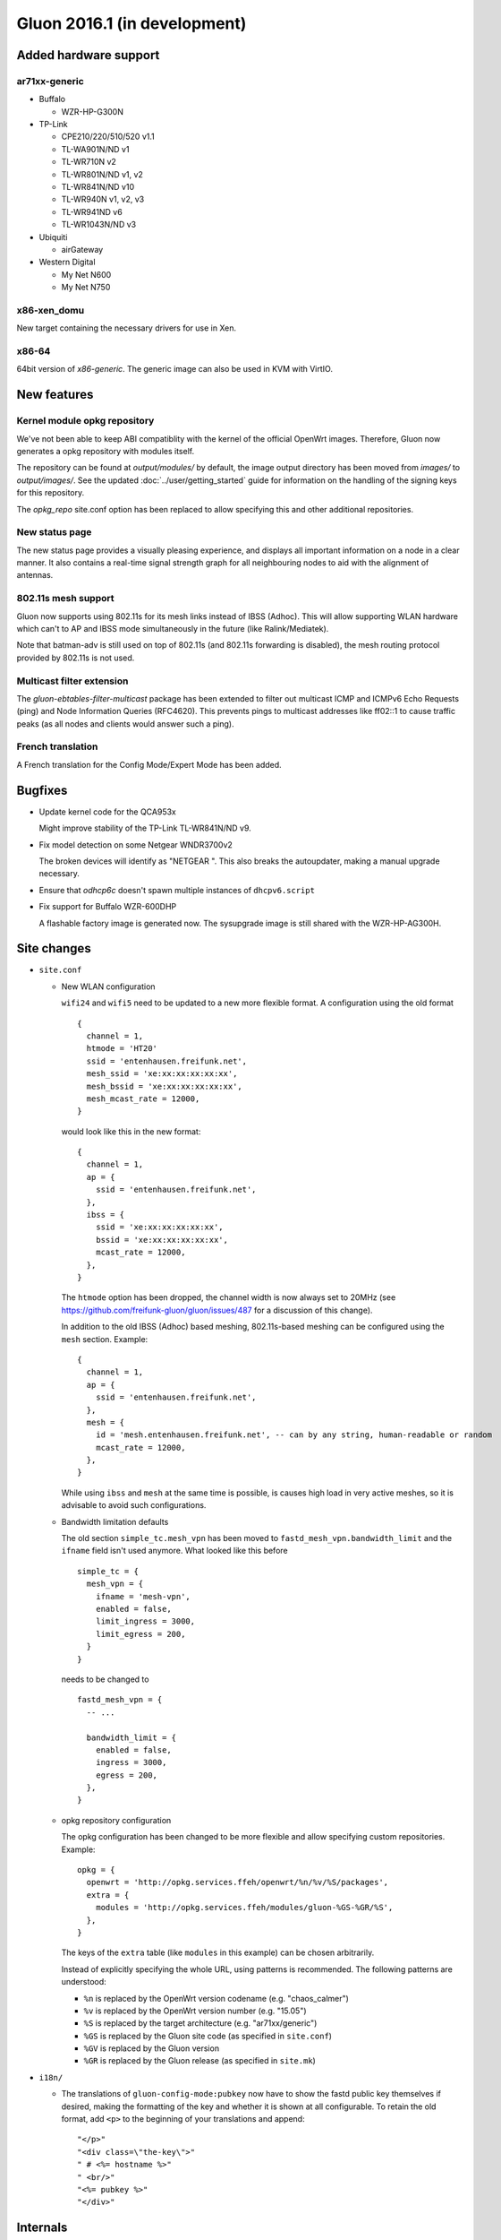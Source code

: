 Gluon 2016.1 (in development)
=============================

Added hardware support
~~~~~~~~~~~~~~~~~~~~~~

ar71xx-generic
^^^^^^^^^^^^^^

* Buffalo

  - WZR-HP-G300N

* TP-Link

  - CPE210/220/510/520 v1.1
  - TL-WA901N/ND v1
  - TL-WR710N v2
  - TL-WR801N/ND v1, v2
  - TL-WR841N/ND v10
  - TL-WR940N v1, v2, v3
  - TL-WR941ND v6
  - TL-WR1043N/ND v3

* Ubiquiti

  - airGateway

* Western Digital

  - My Net N600
  - My Net N750

x86-xen_domu
^^^^^^^^^^^^

New target containing the necessary drivers for use in Xen.

x86-64
^^^^^^

64bit version of `x86-generic`. The generic image can also be used in KVM with VirtIO.

New features
~~~~~~~~~~~~

Kernel module opkg repository
^^^^^^^^^^^^^^^^^^^^^^^^^^^^^

We've not been able to keep ABI compatiblity with the kernel of the official OpenWrt images.
Therefore, Gluon now generates a opkg repository with modules itself.

The repository can be found at `output/modules/` by default, the image output directory has
been moved from `images/` to `output/images/`. See the updated :doc:`../user/getting_started` guide
for information on the handling of the signing keys for this repository.

The `opkg_repo` site.conf option has been replaced to allow specifying this and other additional repositories.

New status page
^^^^^^^^^^^^^^^

The new status page provides a visually pleasing experience, and displays all important information
on a node in a clear manner. It also contains a real-time signal strength graph for all neighbouring
nodes to aid with the alignment of antennas.

802.11s mesh support
^^^^^^^^^^^^^^^^^^^^

Gluon now supports using 802.11s for its mesh links instead of IBSS (Adhoc). This will allow supporting
WLAN hardware which can't to AP and IBSS mode simultaneously in the future (like Ralink/Mediatek).

Note that batman-adv is still used on top of 802.11s (and 802.11s forwarding is disabled), the mesh routing protocol
provided by 802.11s is not used.

Multicast filter extension
^^^^^^^^^^^^^^^^^^^^^^^^^^

The `gluon-ebtables-filter-multicast` package has been extended to filter out multicast
ICMP and ICMPv6 Echo Requests (ping) and Node Information Queries (RFC4620). This prevents
pings to multicast addresses like ff02::1 to cause traffic peaks
(as all nodes and clients would answer such a ping).

French translation
^^^^^^^^^^^^^^^^^^

A French translation for the Config Mode/Expert Mode has been added.

Bugfixes
~~~~~~~~

* Update kernel code for the QCA953x

  Might improve stability of the TP-Link TL-WR841N/ND v9.
* Fix model detection on some Netgear WNDR3700v2

  The broken devices will identify as "NETGEAR ".
  This also breaks the autoupdater, making a manual upgrade necessary.
* Ensure that `odhcp6c` doesn't spawn multiple instances of ``dhcpv6.script``
* Fix support for Buffalo WZR-600DHP

  A flashable factory image is generated now. The sysupgrade image is still shared
  with the WZR-HP-AG300H.

Site changes
~~~~~~~~~~~~

* ``site.conf``

  - New WLAN configuration

    ``wifi24`` and ``wifi5`` need to be updated to a new more flexible format.
    A configuration using the old format

    ::

      {
        channel = 1,
        htmode = 'HT20'
        ssid = 'entenhausen.freifunk.net',
        mesh_ssid = 'xe:xx:xx:xx:xx:xx',
        mesh_bssid = 'xe:xx:xx:xx:xx:xx',
        mesh_mcast_rate = 12000,
      }

    would look like this in the new format::

      {
        channel = 1,
        ap = {
          ssid = 'entenhausen.freifunk.net',
        },
        ibss = {
          ssid = 'xe:xx:xx:xx:xx:xx',
          bssid = 'xe:xx:xx:xx:xx:xx',
          mcast_rate = 12000,
        },
      }

    The ``htmode`` option has been dropped, the channel width is now always set to 20MHz
    (see https://github.com/freifunk-gluon/gluon/issues/487 for a discussion of this change).

    In addition to the old IBSS (Adhoc) based meshing, 802.11s-based meshing can be configured
    using the ``mesh`` section. Example::

      {
        channel = 1,
        ap = {
          ssid = 'entenhausen.freifunk.net',
        },
        mesh = {
          id = 'mesh.entenhausen.freifunk.net', -- can by any string, human-readable or random
          mcast_rate = 12000,
        },
      }

    While using ``ibss`` and ``mesh`` at the same time is possible, is causes high load in
    very active meshes, so it is advisable to avoid such configurations.

  - Bandwidth limitation defaults

    The old section ``simple_tc.mesh_vpn`` has been moved to ``fastd_mesh_vpn.bandwidth_limit`` and the ``ifname``
    field isn't used anymore. What looked like this
    before

    ::

      simple_tc = {
        mesh_vpn = {
          ifname = 'mesh-vpn',
          enabled = false,
          limit_ingress = 3000,
          limit_egress = 200,
        }
      }

    needs to be changed to

    ::

      fastd_mesh_vpn = {
        -- ...

        bandwidth_limit = {
          enabled = false,
          ingress = 3000,
          egress = 200,
        },
      }

  - opkg repository configuration

    The opkg configuration has been changed to be more flexible and allow specifying custom repositories.
    Example::

      opkg = {
        openwrt = 'http://opkg.services.ffeh/openwrt/%n/%v/%S/packages',
        extra = {
          modules = 'http://opkg.services.ffeh/modules/gluon-%GS-%GR/%S',
        },
      }

    The keys of the ``extra`` table (like ``modules`` in this example) can be chosen arbitrarily.

    Instead of explicitly specifying the whole URL, using patterns is recommended. The following
    patterns are understood:

    - ``%n`` is replaced by the OpenWrt version codename (e.g. "chaos_calmer")
    - ``%v`` is replaced by the OpenWrt version number (e.g. "15.05")
    - ``%S`` is replaced by the target architecture (e.g. "ar71xx/generic")
    - ``%GS`` is replaced by the Gluon site code (as specified in ``site.conf``)
    - ``%GV`` is replaced by the Gluon version
    - ``%GR`` is replaced by the Gluon release (as specified in ``site.mk``)


* ``i18n/``

  - The translations of ``gluon-config-mode:pubkey`` now have to show the fastd
    public key themselves if desired, making the formatting of the key and whether it is shown at
    all configurable. To retain the old format, add ``<p>`` to the beginning of
    your translations and append::

    "</p>"
    "<div class=\"the-key\">"
    " # <%= hostname %>"
    " <br/>"
    "<%= pubkey %>"
    "</div>"

Internals
~~~~~~~~~

* OpenWrt has been updated to Chaos Calmer
* mac80211 has been backported from OpenWrt trunk r47249 (wireless-testing 2015-07-21)

  This allows us to support the TL-WR940N v3/TL-WR941ND v6, which uses a TP9343 (QCA956x) SoC.
* Several packages have been moved from the Gluon repo to the packages repo, removing references to Gluon:

  - gluon-cron -> micrond (the crontabs are now read from ``/usr/lib/micron.d`` instead of ``/lib/gluon/cron``)
  - gluon-radvd -> uradvd
  - gluon-simple-tc -> simple-tc (the config file has been renamed as well)
* Some of the Gluon-specific i18n support code in the build system has been removed, as LuCI now provides
  similar facilities
* The C-based `luci-lib-jsonc` library is now used for JSON encoding/decoding instead of the pure Lua `luci-lib-json`

Known Issues
~~~~~~~~~~~~

* Default TX power on many Ubiquiti devices is too high, correct offsets are unknown (`#94 <https://github.com/freifunk-gluon/gluon/issues/94>`_)

  Reducing the TX power in the Expert Mode is recommended.
* batman-adv causes stability issues for both alfred and respondd/announced (`#177 <https://github.com/freifunk-gluon/gluon/issues/177>`_)
* The MAC address of the WAN interface is modified even when Mesh-on-WAN is disabled (`#496 <https://github.com/freifunk-gluon/gluon/issues/496>`_)

  This may lead to issues in environments where a fixed MAC address is expected (like VMware when promicious mode is disallowed).

* Inconsistent respondd/announced API (`#522 <https://github.com/freifunk-gluon/gluon/issues/522>`_)

  The current API is inconsistent and will be replaced in the next release. The old API will still be supported for a while.
